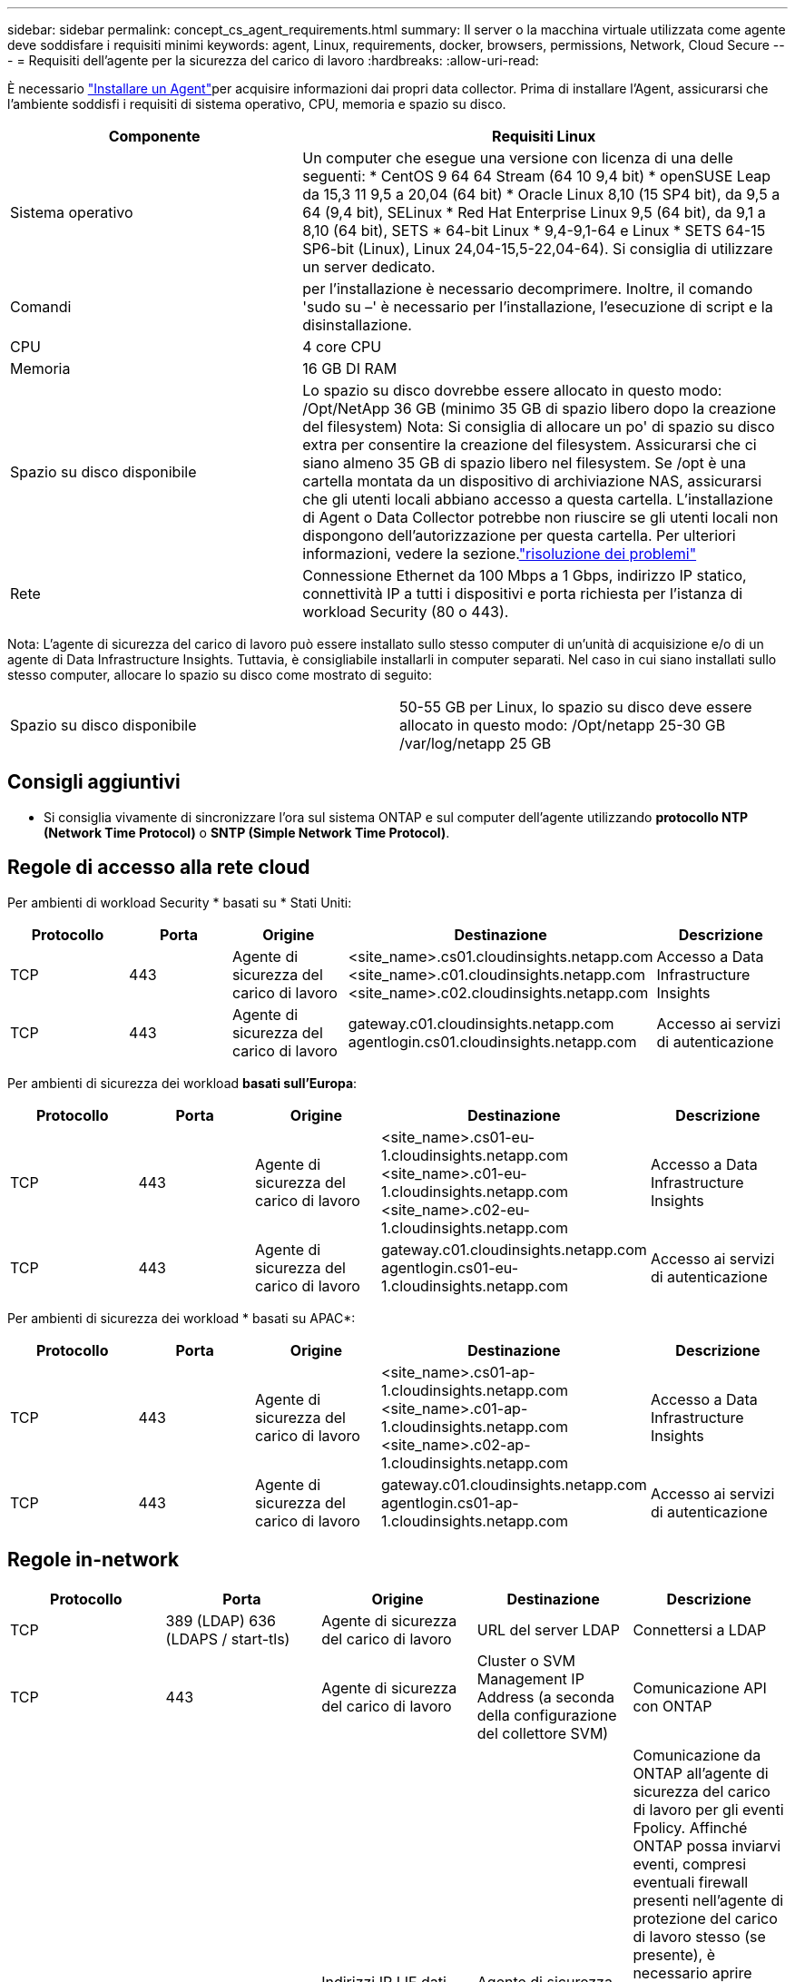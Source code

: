 ---
sidebar: sidebar 
permalink: concept_cs_agent_requirements.html 
summary: Il server o la macchina virtuale utilizzata come agente deve soddisfare i requisiti minimi 
keywords: agent, Linux, requirements, docker, browsers, permissions, Network, Cloud Secure 
---
= Requisiti dell'agente per la sicurezza del carico di lavoro
:hardbreaks:
:allow-uri-read: 


[role="lead"]
È necessario link:task_cs_add_agent.html["Installare un Agent"]per acquisire informazioni dai propri data collector. Prima di installare l'Agent, assicurarsi che l'ambiente soddisfi i requisiti di sistema operativo, CPU, memoria e spazio su disco.

[cols="36,60"]
|===
| Componente | Requisiti Linux 


| Sistema operativo | Un computer che esegue una versione con licenza di una delle seguenti: * CentOS 9 64 64 Stream (64 10 9,4 bit) * openSUSE Leap da 15,3 11 9,5 a 20,04 (64 bit) * Oracle Linux 8,10 (15 SP4 bit), da 9,5 a 64 (9,4 bit), SELinux * Red Hat Enterprise Linux 9,5 (64 bit), da 9,1 a 8,10 (64 bit), SETS * 64-bit Linux * 9,4-9,1-64 e Linux * SETS 64-15 SP6-bit (Linux), Linux 24,04-15,5-22,04-64). Si consiglia di utilizzare un server dedicato. 


| Comandi | per l'installazione è necessario decomprimere. Inoltre, il comando 'sudo su –' è necessario per l'installazione, l'esecuzione di script e la disinstallazione. 


| CPU | 4 core CPU 


| Memoria | 16 GB DI RAM 


| Spazio su disco disponibile | Lo spazio su disco dovrebbe essere allocato in questo modo: /Opt/NetApp 36 GB (minimo 35 GB di spazio libero dopo la creazione del filesystem) Nota: Si consiglia di allocare un po' di spazio su disco extra per consentire la creazione del filesystem. Assicurarsi che ci siano almeno 35 GB di spazio libero nel filesystem. Se /opt è una cartella montata da un dispositivo di archiviazione NAS, assicurarsi che gli utenti locali abbiano accesso a questa cartella. L'installazione di Agent o Data Collector potrebbe non riuscire se gli utenti locali non dispongono dell'autorizzazione per questa cartella. Per ulteriori informazioni, vedere la sezione.link:task_cs_add_agent.html#troubleshooting-agent-errors["risoluzione dei problemi"] 


| Rete | Connessione Ethernet da 100 Mbps a 1 Gbps, indirizzo IP statico, connettività IP a tutti i dispositivi e porta richiesta per l'istanza di workload Security (80 o 443). 
|===
Nota: L'agente di sicurezza del carico di lavoro può essere installato sullo stesso computer di un'unità di acquisizione e/o di un agente di Data Infrastructure Insights. Tuttavia, è consigliabile installarli in computer separati. Nel caso in cui siano installati sullo stesso computer, allocare lo spazio su disco come mostrato di seguito:

|===


| Spazio su disco disponibile | 50-55 GB per Linux, lo spazio su disco deve essere allocato in questo modo: /Opt/netapp 25-30 GB /var/log/netapp 25 GB 
|===


== Consigli aggiuntivi

* Si consiglia vivamente di sincronizzare l'ora sul sistema ONTAP e sul computer dell'agente utilizzando *protocollo NTP (Network Time Protocol)* o *SNTP (Simple Network Time Protocol)*.




== Regole di accesso alla rete cloud

Per ambienti di workload Security * basati su * Stati Uniti:

[cols="5*"]
|===
| Protocollo | Porta | Origine | Destinazione | Descrizione 


| TCP | 443 | Agente di sicurezza del carico di lavoro | <site_name>.cs01.cloudinsights.netapp.com <site_name>.c01.cloudinsights.netapp.com <site_name>.c02.cloudinsights.netapp.com | Accesso a Data Infrastructure Insights 


| TCP | 443 | Agente di sicurezza del carico di lavoro | gateway.c01.cloudinsights.netapp.com agentlogin.cs01.cloudinsights.netapp.com | Accesso ai servizi di autenticazione 
|===
Per ambienti di sicurezza dei workload *basati sull'Europa*:

[cols="5*"]
|===
| Protocollo | Porta | Origine | Destinazione | Descrizione 


| TCP | 443 | Agente di sicurezza del carico di lavoro | <site_name>.cs01-eu-1.cloudinsights.netapp.com <site_name>.c01-eu-1.cloudinsights.netapp.com <site_name>.c02-eu-1.cloudinsights.netapp.com | Accesso a Data Infrastructure Insights 


| TCP | 443 | Agente di sicurezza del carico di lavoro | gateway.c01.cloudinsights.netapp.com agentlogin.cs01-eu-1.cloudinsights.netapp.com | Accesso ai servizi di autenticazione 
|===
Per ambienti di sicurezza dei workload * basati su APAC*:

[cols="5*"]
|===
| Protocollo | Porta | Origine | Destinazione | Descrizione 


| TCP | 443 | Agente di sicurezza del carico di lavoro | <site_name>.cs01-ap-1.cloudinsights.netapp.com <site_name>.c01-ap-1.cloudinsights.netapp.com <site_name>.c02-ap-1.cloudinsights.netapp.com | Accesso a Data Infrastructure Insights 


| TCP | 443 | Agente di sicurezza del carico di lavoro | gateway.c01.cloudinsights.netapp.com agentlogin.cs01-ap-1.cloudinsights.netapp.com | Accesso ai servizi di autenticazione 
|===


== Regole in-network

[cols="5*"]
|===
| Protocollo | Porta | Origine | Destinazione | Descrizione 


| TCP | 389 (LDAP) 636 (LDAPS / start-tls) | Agente di sicurezza del carico di lavoro | URL del server LDAP | Connettersi a LDAP 


| TCP | 443 | Agente di sicurezza del carico di lavoro | Cluster o SVM Management IP Address (a seconda della configurazione del collettore SVM) | Comunicazione API con ONTAP 


| TCP | 35000 - 55000 | Indirizzi IP LIF dati SVM | Agente di sicurezza del carico di lavoro | Comunicazione da ONTAP all'agente di sicurezza del carico di lavoro per gli eventi Fpolicy. Affinché ONTAP possa inviarvi eventi, compresi eventuali firewall presenti nell'agente di protezione del carico di lavoro stesso (se presente), è necessario aprire queste porte verso l'agente di protezione del carico di lavoro. SI NOTI che non è necessario riservare *tutte* di queste porte, ma le porte che si riservano per questo devono rientrare in questo intervallo. Si consiglia di iniziare riservando ~100 porte e aumentando, se necessario. 


| SSH | 22 | Agente di sicurezza del carico di lavoro | Gestione del cluster | Necessario per il blocco degli utenti CIFS/SMB. 
|===


== Dimensionamento del sistema

Consultare la link:concept_cs_event_rate_checker.html["Controllo della velocità degli eventi"] documentazione per informazioni sul dimensionamento.
